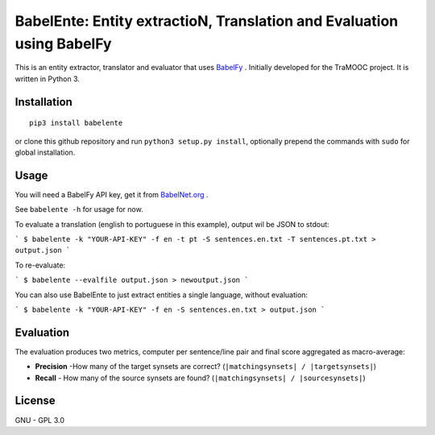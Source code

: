 BabelEnte: Entity extractioN, Translation and Evaluation using BabelFy
===================================================================================

This is an entity extractor, translator and evaluator that uses `BabelFy <http://babelfy.org>`_ . Initially developed
for the TraMOOC project. It is written in Python 3.

Installation
---------------

::

    pip3 install babelente

or clone this github repository and run ``python3 setup.py install``, optionally prepend the commands with ``sudo`` for
global installation.

Usage
-------

You will need a BabelFy API key, get it from `BabelNet.org <http://babelnet.org>`_ .

See ``babelente -h`` for usage for now.

To evaluate a translation (english to portuguese in this example), output wil be JSON to stdout:

```
$ babelente -k "YOUR-API-KEY" -f en -t pt -S sentences.en.txt -T sentences.pt.txt > output.json
```

To re-evaluate:

```
$ babelente --evalfile output.json > newoutput.json
```

You can also use BabelEnte to just extract entities a single language, without evaluation:

```
$ babelente -k "YOUR-API-KEY" -f en -S sentences.en.txt > output.json
```


Evaluation
-----------

The evaluation produces two metrics, computer per sentence/line pair and final score aggregated as macro-average:

* **Precision** -How many of the target synsets are correct? (``|matchingsynsets| / |targetsynsets|``)
* **Recall** - How many of the source synsets are found? (``|matchingsynsets| / |sourcesynsets|``)


License
-----------

GNU - GPL 3.0
